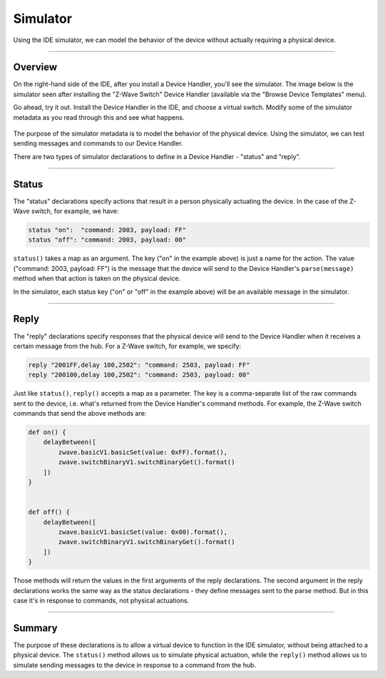 Simulator
=========

Using the IDE simulator, we can model the behavior of the device without actually requiring a physical device.

----

Overview
--------

On the right-hand side of the IDE, after you install a Device Handler, you'll see the simulator.
The image below is the simulator seen after installing the "Z-Wave Switch" Device Handler (available via the "Browse Device Templates" menu).

Go ahead, try it out.
Install the Device Handler in the IDE, and choose a virtual switch.
Modify some of the simulator metadata as you read through this and see what happens.

.. figure:: ../img/device-types/simulator.png


The purpose of the simulator metadata is to model the behavior of the physical device.
Using the simulator, we can test sending messages and commands to our Device Handler.

There are two types of simulator declarations to define in a Device Handler - "status" and "reply".

----

Status
------

The "status" declarations specify actions that result in a person physically actuating the device.
In the case of the Z-Wave switch, for example, we have:

.. code-block:: groovy

    status "on":  "command: 2003, payload: FF"
    status "off": "command: 2003, payload: 00"

``status()`` takes a map as an argument.
The key ("on" in the example above) is just a name for the action.
The value ("command: 2003, payload: FF") is the message that the device will send to the Device Handler's ``parse(message)`` method when that action is taken on the physical device.

In the simulator, each status key ("on" or "off" in the example above) will be an available message in the simulator.

----

Reply
-----

The "reply" declarations specify responses that the physical device will send to the Device Handler when it receives a certain message from the hub.
For a Z-Wave switch, for example, we specify:

.. code-block:: groovy

    reply "2001FF,delay 100,2502": "command: 2503, payload: FF"
    reply "200100,delay 100,2502": "command: 2503, payload: 00"

Just like ``status()``, ``reply()`` accepts a map as a parameter.
The key is a comma-separate list of the raw commands sent to the device, i.e. what's returned from the Device Handler's command methods.
For example, the Z-Wave switch commands that send the above methods are:

.. code-block:: groovy

    def on() {
        delayBetween([
            zwave.basicV1.basicSet(value: 0xFF).format(),
            zwave.switchBinaryV1.switchBinaryGet().format()
        ])
    }


    def off() {
        delayBetween([
            zwave.basicV1.basicSet(value: 0x00).format(),
            zwave.switchBinaryV1.switchBinaryGet().format()
        ])
    }

Those methods will return the values in the first arguments of the reply declarations.
The second argument in the reply declarations works the same way as the status declarations - they define messages sent to the parse method.
But in this case it's in response to commands, not physical actuations.

----

Summary
-------

The purpose of these declarations is to allow a virtual device to function in the IDE simulator, without being attached to a physical device.
The ``status()`` method allows us to simulate physical actuation, while the ``reply()`` method allows us to simulate sending messages to the device in response to a command from the hub.
